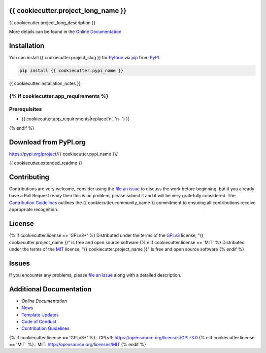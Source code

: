 ====================================
{{ cookiecutter.project_long_name }}
====================================

.. image:: https://dev.azure.com/AnthonyShaw/pytest-azurepipelines/_apis/build/status/tonybaloney.pytest-azurepipelines?branchName=master
   :target: https://dev.azure.com/AnthonyShaw/pytest-azurepipelines/_build/latest?definitionId=3?branchName=master
   :alt: Build status


.. image:: {{ cookiecutter.build_status_url }}
   :target: {{ cookiecutter.build_url }}
   :alt: Azure Status

.. image:: {{ cookiecutter.travis_status_url }}
   :target: {{ cookiecutter.travis_build_url }}
   :alt: Travis Status

.. image:: {{ cookiecutter.appveyor_status_url }}
   :target: {{ cookiecutter.appveyor_build_url }}
   :alt: Appveyor Status

.. image:: https://img.shields.io/pypi/v/{{ cookiecutter.pypi_name }}.svg
   :target: https://pypi.org/project/{{ cookiecutter.pypi_name }}
   :alt: PyPI version

.. image:: https://img.shields.io/pypi/pyversions/{{ cookiecutter.pypi_name }}.svg
   :target: https://pypi.org/project/{{ cookiecutter.pypi_name }}
   :alt: Python Versions

.. image:: https://img.shields.io/pypi/dm/{{ cookiecutter.pypi_name }}.svg
   :target: https://pypi.org/project/{{ cookiecutter.pypi_name }}
   :alt: PyPI downloads per month

.. image:: https://readthedocs.org/projects/{{ cookiecutter.readthedocs_name }}/badge/?version=latest
   :target: https://{{ cookiecutter.readthedocs_name }}.readthedocs.io/en/latest/?badge=latest
   :alt: Documentation Status

.. image:: https://coveralls.io/repos/github/{{ cookiecutter.github_org }}/{{ cookiecutter.github_repo }}/badge.svg
   :target: https://coveralls.io/github/{{ cookiecutter.github_org }}/{{ cookiecutter.github_repo }}/
   :alt: Coverage Status

.. image:: https://camo.githubusercontent.com/28a51fe3a2c05048d8ca8ecd039d6b1619037326/68747470733a2f2f696d672e736869656c64732e696f2f62616467652f636f64652532307374796c652d626c61636b2d3030303030302e737667
   :target: https://github.com/psf/black
   :alt: Black

{{ cookiecutter.project_long_description }}

More details can be found in the
`Online Documentation`_.

============
Installation
============

You can install {{ cookiecutter.project_slug }} for
`Python`_ via `pip`_ from `PyPI`_.

.. code-block:: bash

    pip install {{ cookiecutter.pypi_name }}

{{ cookiecutter.installation_notes }}

{% if cookiecutter.app_requirements %}
=============
Prerequisites
=============
- {{ cookiecutter.app_requirements|replace('\n', '\n- ') }}
{% endif %}

======================
Download from PyPI.org
======================

https://pypi.org/project/{{ cookiecutter.pypi_name }}/

{{ cookiecutter.extended_readme }}

============
Contributing
============

Contributions are very welcome, consider using the
`file an issue`_
to discuss the work before beginning, but if you already have a Pull Request
ready then this is no problem, please submit it and it will be very gratefully
considered. The `Contribution Guidelines`_
outlines the {{ cookiecutter.community_name }} commitment to ensuring all
contributions receive appropriate recognition.

=======
License
=======

{% if cookiecutter.license == 'GPLv3+' %}
Distributed under the terms of the `GPLv3`_
license, "{{ cookiecutter.project_name }}" is free and open source software
{% elif cookiecutter.license == 'MIT' %}
Distributed under the terms of the `MIT`_
license, "{{ cookiecutter.project_name }}" is free and open source software
{% endif %}

======
Issues
======

If you encounter any problems, please
`file an issue`_
along with a detailed description.

========================
Additional Documentation
========================

- `Online Documentation`
- `News`_
- `Template Updates`_
- `Code of Conduct`_
- `Contribution Guidelines`_

.. _`Online Documentation`: https://{{ cookiecutter.readthedocs_name }}.readthedocs.io/en/latest/
.. _`News`: NEWS.rst
.. _`Template Updates`: COOKIECUTTER_UPDATES.md
.. _`Code of Conduct`: CODE_OF_CONDUCT.md
.. _`Contribution Guidelines`: CONTRIBUTING.md
.. _`Python`: https://www.python.org/
.. _`pip`: https://pypi.org/project/pip/
.. _`PyPI`: https://pypi.org/
.. _`file an issue`: https://github.com/{{ cookiecutter.github_org }}/{{ cookiecutter.github_repo }}/issues)
{% if cookiecutter.license == 'GPLv3+' %}.. _`GPLv3`: https://opensource.org/licenses/GPL-3.0
{% elif cookiecutter.license == 'MIT' %}.. _`MIT`: http://opensource.org/licenses/MIT
{% endif %}

